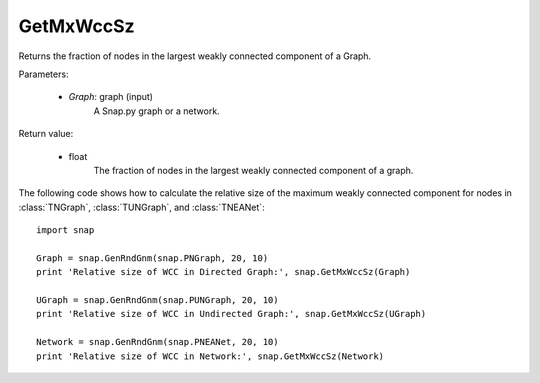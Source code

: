 GetMxWccSz
''''''''''

.. function:: GetMxWccSz(Graph)

Returns the fraction of nodes in the largest weakly connected component of a Graph.

Parameters:

 - *Graph*: graph (input)
     A Snap.py graph or a network.
 
Return value:

 - float 
     The fraction of nodes in the largest weakly connected component of a graph.
     

The following code shows how to calculate the relative size of the maximum weakly connected component for nodes in
:class:`TNGraph`, :class:`TUNGraph`, and :class:`TNEANet`::

  import snap

  Graph = snap.GenRndGnm(snap.PNGraph, 20, 10)
  print 'Relative size of WCC in Directed Graph:', snap.GetMxWccSz(Graph)

  UGraph = snap.GenRndGnm(snap.PUNGraph, 20, 10)
  print 'Relative size of WCC in Undirected Graph:', snap.GetMxWccSz(UGraph)

  Network = snap.GenRndGnm(snap.PNEANet, 20, 10)
  print 'Relative size of WCC in Network:', snap.GetMxWccSz(Network)
